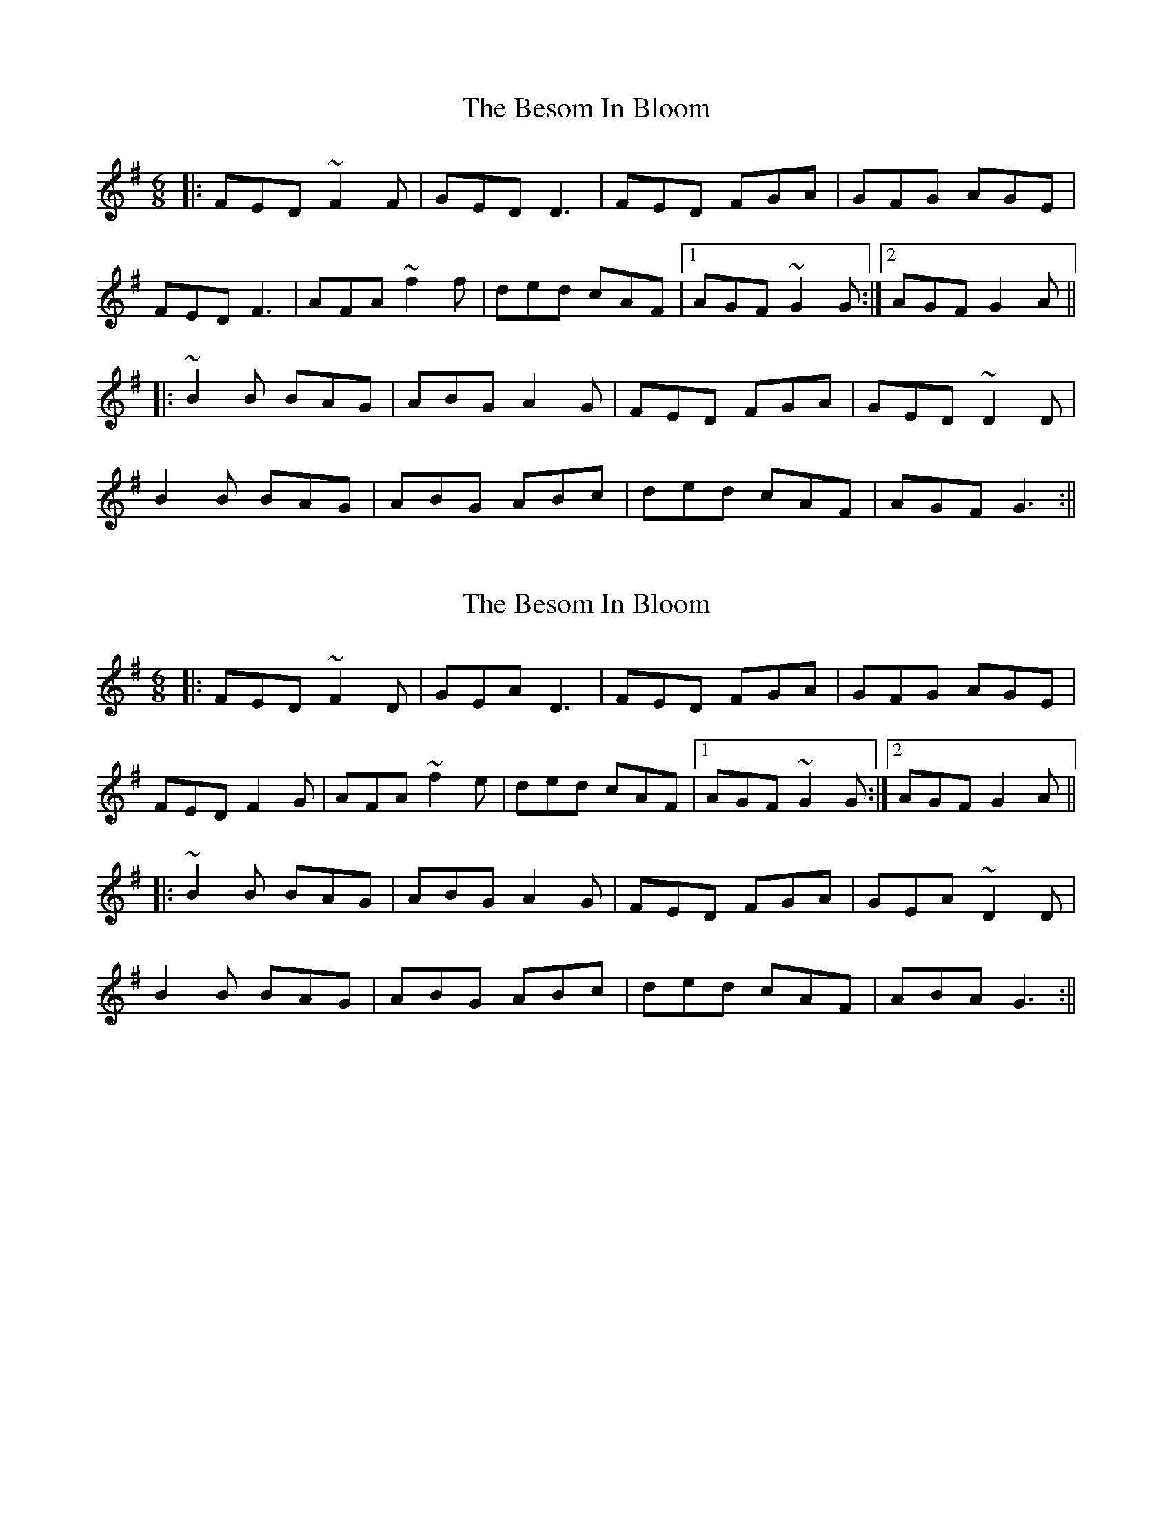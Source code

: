 X: 1
T: Besom In Bloom, The
Z: Josh Kane
S: https://thesession.org/tunes/933#setting933
R: jig
M: 6/8
L: 1/8
K: Dmix
|: FED ~F2F | GED D3 | FED FGA | GFG AGE |
FED F3 | AFA ~f2f | ded cAF |1 AGF ~G2G :|2 AGF G2A ||
|: ~B2B BAG | ABG A2 G | FED FGA | GED ~D2D |
B2B BAG | ABG ABc | ded cAF | AGF G3 :||
X: 2
T: Besom In Bloom, The
Z: Ian Varley
S: https://thesession.org/tunes/933#setting27255
R: jig
M: 6/8
L: 1/8
K: Dmix
|: FED ~F2D | GEA D3 | FED FGA | GFG AGE |
FED F2G | AFA ~f2e | ded cAF |1 AGF ~G2G :|2 AGF G2A ||
|: ~B2B BAG | ABG A2 G | FED FGA | GEA ~D2D |
B2B BAG | ABG ABc | ded cAF | ABA G3 :||
